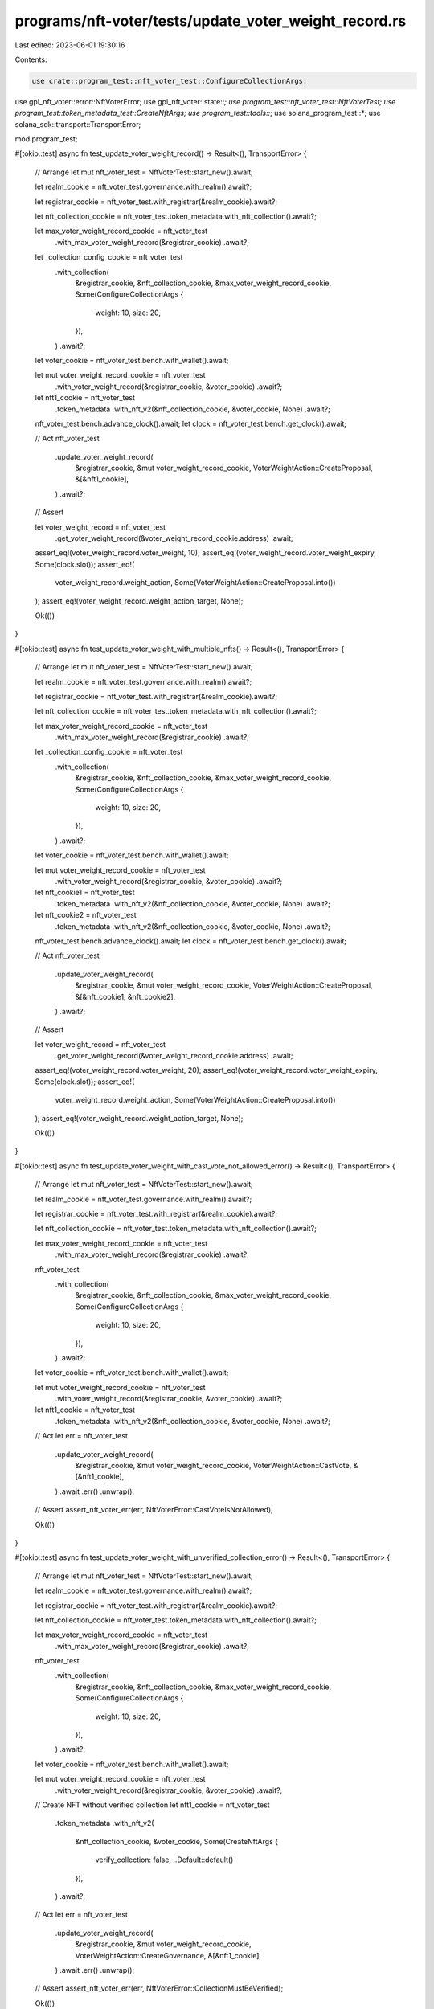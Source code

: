 programs/nft-voter/tests/update_voter_weight_record.rs
======================================================

Last edited: 2023-06-01 19:30:16

Contents:

.. code-block:: rs

    use crate::program_test::nft_voter_test::ConfigureCollectionArgs;
use gpl_nft_voter::error::NftVoterError;
use gpl_nft_voter::state::*;
use program_test::nft_voter_test::NftVoterTest;
use program_test::token_metadata_test::CreateNftArgs;
use program_test::tools::*;
use solana_program_test::*;
use solana_sdk::transport::TransportError;

mod program_test;

#[tokio::test]
async fn test_update_voter_weight_record() -> Result<(), TransportError> {
    // Arrange
    let mut nft_voter_test = NftVoterTest::start_new().await;

    let realm_cookie = nft_voter_test.governance.with_realm().await?;

    let registrar_cookie = nft_voter_test.with_registrar(&realm_cookie).await?;

    let nft_collection_cookie = nft_voter_test.token_metadata.with_nft_collection().await?;

    let max_voter_weight_record_cookie = nft_voter_test
        .with_max_voter_weight_record(&registrar_cookie)
        .await?;

    let _collection_config_cookie = nft_voter_test
        .with_collection(
            &registrar_cookie,
            &nft_collection_cookie,
            &max_voter_weight_record_cookie,
            Some(ConfigureCollectionArgs {
                weight: 10,
                size: 20,
            }),
        )
        .await?;

    let voter_cookie = nft_voter_test.bench.with_wallet().await;

    let mut voter_weight_record_cookie = nft_voter_test
        .with_voter_weight_record(&registrar_cookie, &voter_cookie)
        .await?;

    let nft1_cookie = nft_voter_test
        .token_metadata
        .with_nft_v2(&nft_collection_cookie, &voter_cookie, None)
        .await?;

    nft_voter_test.bench.advance_clock().await;
    let clock = nft_voter_test.bench.get_clock().await;

    // Act
    nft_voter_test
        .update_voter_weight_record(
            &registrar_cookie,
            &mut voter_weight_record_cookie,
            VoterWeightAction::CreateProposal,
            &[&nft1_cookie],
        )
        .await?;

    // Assert

    let voter_weight_record = nft_voter_test
        .get_voter_weight_record(&voter_weight_record_cookie.address)
        .await;

    assert_eq!(voter_weight_record.voter_weight, 10);
    assert_eq!(voter_weight_record.voter_weight_expiry, Some(clock.slot));
    assert_eq!(
        voter_weight_record.weight_action,
        Some(VoterWeightAction::CreateProposal.into())
    );
    assert_eq!(voter_weight_record.weight_action_target, None);

    Ok(())
}

#[tokio::test]
async fn test_update_voter_weight_with_multiple_nfts() -> Result<(), TransportError> {
    // Arrange
    let mut nft_voter_test = NftVoterTest::start_new().await;

    let realm_cookie = nft_voter_test.governance.with_realm().await?;

    let registrar_cookie = nft_voter_test.with_registrar(&realm_cookie).await?;

    let nft_collection_cookie = nft_voter_test.token_metadata.with_nft_collection().await?;

    let max_voter_weight_record_cookie = nft_voter_test
        .with_max_voter_weight_record(&registrar_cookie)
        .await?;

    let _collection_config_cookie = nft_voter_test
        .with_collection(
            &registrar_cookie,
            &nft_collection_cookie,
            &max_voter_weight_record_cookie,
            Some(ConfigureCollectionArgs {
                weight: 10,
                size: 20,
            }),
        )
        .await?;

    let voter_cookie = nft_voter_test.bench.with_wallet().await;

    let mut voter_weight_record_cookie = nft_voter_test
        .with_voter_weight_record(&registrar_cookie, &voter_cookie)
        .await?;

    let nft_cookie1 = nft_voter_test
        .token_metadata
        .with_nft_v2(&nft_collection_cookie, &voter_cookie, None)
        .await?;

    let nft_cookie2 = nft_voter_test
        .token_metadata
        .with_nft_v2(&nft_collection_cookie, &voter_cookie, None)
        .await?;

    nft_voter_test.bench.advance_clock().await;
    let clock = nft_voter_test.bench.get_clock().await;

    // Act
    nft_voter_test
        .update_voter_weight_record(
            &registrar_cookie,
            &mut voter_weight_record_cookie,
            VoterWeightAction::CreateProposal,
            &[&nft_cookie1, &nft_cookie2],
        )
        .await?;

    // Assert

    let voter_weight_record = nft_voter_test
        .get_voter_weight_record(&voter_weight_record_cookie.address)
        .await;

    assert_eq!(voter_weight_record.voter_weight, 20);
    assert_eq!(voter_weight_record.voter_weight_expiry, Some(clock.slot));
    assert_eq!(
        voter_weight_record.weight_action,
        Some(VoterWeightAction::CreateProposal.into())
    );
    assert_eq!(voter_weight_record.weight_action_target, None);

    Ok(())
}

#[tokio::test]
async fn test_update_voter_weight_with_cast_vote_not_allowed_error() -> Result<(), TransportError> {
    // Arrange
    let mut nft_voter_test = NftVoterTest::start_new().await;

    let realm_cookie = nft_voter_test.governance.with_realm().await?;

    let registrar_cookie = nft_voter_test.with_registrar(&realm_cookie).await?;

    let nft_collection_cookie = nft_voter_test.token_metadata.with_nft_collection().await?;

    let max_voter_weight_record_cookie = nft_voter_test
        .with_max_voter_weight_record(&registrar_cookie)
        .await?;

    nft_voter_test
        .with_collection(
            &registrar_cookie,
            &nft_collection_cookie,
            &max_voter_weight_record_cookie,
            Some(ConfigureCollectionArgs {
                weight: 10,
                size: 20,
            }),
        )
        .await?;

    let voter_cookie = nft_voter_test.bench.with_wallet().await;

    let mut voter_weight_record_cookie = nft_voter_test
        .with_voter_weight_record(&registrar_cookie, &voter_cookie)
        .await?;

    let nft1_cookie = nft_voter_test
        .token_metadata
        .with_nft_v2(&nft_collection_cookie, &voter_cookie, None)
        .await?;

    // Act
    let err = nft_voter_test
        .update_voter_weight_record(
            &registrar_cookie,
            &mut voter_weight_record_cookie,
            VoterWeightAction::CastVote,
            &[&nft1_cookie],
        )
        .await
        .err()
        .unwrap();

    // Assert
    assert_nft_voter_err(err, NftVoterError::CastVoteIsNotAllowed);

    Ok(())
}

#[tokio::test]
async fn test_update_voter_weight_with_unverified_collection_error() -> Result<(), TransportError> {
    // Arrange
    let mut nft_voter_test = NftVoterTest::start_new().await;

    let realm_cookie = nft_voter_test.governance.with_realm().await?;

    let registrar_cookie = nft_voter_test.with_registrar(&realm_cookie).await?;

    let nft_collection_cookie = nft_voter_test.token_metadata.with_nft_collection().await?;

    let max_voter_weight_record_cookie = nft_voter_test
        .with_max_voter_weight_record(&registrar_cookie)
        .await?;

    nft_voter_test
        .with_collection(
            &registrar_cookie,
            &nft_collection_cookie,
            &max_voter_weight_record_cookie,
            Some(ConfigureCollectionArgs {
                weight: 10,
                size: 20,
            }),
        )
        .await?;

    let voter_cookie = nft_voter_test.bench.with_wallet().await;

    let mut voter_weight_record_cookie = nft_voter_test
        .with_voter_weight_record(&registrar_cookie, &voter_cookie)
        .await?;

    // Create NFT without verified collection
    let nft1_cookie = nft_voter_test
        .token_metadata
        .with_nft_v2(
            &nft_collection_cookie,
            &voter_cookie,
            Some(CreateNftArgs {
                verify_collection: false,
                ..Default::default()
            }),
        )
        .await?;

    // Act
    let err = nft_voter_test
        .update_voter_weight_record(
            &registrar_cookie,
            &mut voter_weight_record_cookie,
            VoterWeightAction::CreateGovernance,
            &[&nft1_cookie],
        )
        .await
        .err()
        .unwrap();

    // Assert
    assert_nft_voter_err(err, NftVoterError::CollectionMustBeVerified);

    Ok(())
}

#[tokio::test]
async fn test_update_voter_weight_with_invalid_owner_error() -> Result<(), TransportError> {
    // Arrange
    let mut nft_voter_test = NftVoterTest::start_new().await;

    let realm_cookie = nft_voter_test.governance.with_realm().await?;

    let registrar_cookie = nft_voter_test.with_registrar(&realm_cookie).await?;

    let nft_collection_cookie = nft_voter_test.token_metadata.with_nft_collection().await?;

    let max_voter_weight_record_cookie = nft_voter_test
        .with_max_voter_weight_record(&registrar_cookie)
        .await?;

    nft_voter_test
        .with_collection(
            &registrar_cookie,
            &nft_collection_cookie,
            &max_voter_weight_record_cookie,
            Some(ConfigureCollectionArgs {
                weight: 10,
                size: 20,
            }),
        )
        .await?;

    let voter_cookie = nft_voter_test.bench.with_wallet().await;

    let mut voter_weight_record_cookie = nft_voter_test
        .with_voter_weight_record(&registrar_cookie, &voter_cookie)
        .await?;

    let voter_cookie2 = nft_voter_test.bench.with_wallet().await;

    let nft1_cookie = nft_voter_test
        .token_metadata
        .with_nft_v2(&nft_collection_cookie, &voter_cookie2, None)
        .await?;

    // Act
    let err = nft_voter_test
        .update_voter_weight_record(
            &registrar_cookie,
            &mut voter_weight_record_cookie,
            VoterWeightAction::CreateGovernance,
            &[&nft1_cookie],
        )
        .await
        .err()
        .unwrap();

    // Assert
    assert_nft_voter_err(err, NftVoterError::VoterDoesNotOwnNft);

    Ok(())
}

#[tokio::test]
async fn test_update_voter_weight_with_invalid_collection_error() -> Result<(), TransportError> {
    // Arrange
    let mut nft_voter_test = NftVoterTest::start_new().await;

    let realm_cookie = nft_voter_test.governance.with_realm().await?;

    let registrar_cookie = nft_voter_test.with_registrar(&realm_cookie).await?;

    let nft_collection_cookie = nft_voter_test.token_metadata.with_nft_collection().await?;

    let max_voter_weight_record_cookie = nft_voter_test
        .with_max_voter_weight_record(&registrar_cookie)
        .await?;

    nft_voter_test
        .with_collection(
            &registrar_cookie,
            &nft_collection_cookie,
            &max_voter_weight_record_cookie,
            Some(ConfigureCollectionArgs {
                weight: 10,
                size: 20,
            }),
        )
        .await?;

    let voter_cookie = nft_voter_test.bench.with_wallet().await;

    let mut voter_weight_record_cookie = nft_voter_test
        .with_voter_weight_record(&registrar_cookie, &voter_cookie)
        .await?;

    let nft_collection_cookie2 = nft_voter_test.token_metadata.with_nft_collection().await?;

    let nft1_cookie = nft_voter_test
        .token_metadata
        .with_nft_v2(&nft_collection_cookie2, &voter_cookie, None)
        .await?;

    // Act
    let err = nft_voter_test
        .update_voter_weight_record(
            &registrar_cookie,
            &mut voter_weight_record_cookie,
            VoterWeightAction::CreateGovernance,
            &[&nft1_cookie],
        )
        .await
        .err()
        .unwrap();

    // Assert
    assert_nft_voter_err(err, NftVoterError::CollectionNotFound);

    Ok(())
}

#[tokio::test]
async fn test_update_voter_weight_with_invalid_metadata_error() -> Result<(), TransportError> {
    // Arrange
    let mut nft_voter_test = NftVoterTest::start_new().await;

    let realm_cookie = nft_voter_test.governance.with_realm().await?;

    let registrar_cookie = nft_voter_test.with_registrar(&realm_cookie).await?;

    let nft_collection_cookie = nft_voter_test.token_metadata.with_nft_collection().await?;

    let max_voter_weight_record_cookie = nft_voter_test
        .with_max_voter_weight_record(&registrar_cookie)
        .await?;

    nft_voter_test
        .with_collection(
            &registrar_cookie,
            &nft_collection_cookie,
            &max_voter_weight_record_cookie,
            Some(ConfigureCollectionArgs {
                weight: 10,
                size: 20,
            }),
        )
        .await?;

    let voter_cookie = nft_voter_test.bench.with_wallet().await;

    let mut voter_weight_record_cookie = nft_voter_test
        .with_voter_weight_record(&registrar_cookie, &voter_cookie)
        .await?;

    let mut nft1_cookie = nft_voter_test
        .token_metadata
        .with_nft_v2(
            &nft_collection_cookie,
            &voter_cookie,
            Some(CreateNftArgs {
                verify_collection: false,
                ..Default::default()
            }),
        )
        .await?;

    let nft2_cookie = nft_voter_test
        .token_metadata
        .with_nft_v2(&nft_collection_cookie, &voter_cookie, None)
        .await?;

    // Try to use verified NFT Metadata
    nft1_cookie.metadata = nft2_cookie.metadata;

    // Act
    let err = nft_voter_test
        .update_voter_weight_record(
            &registrar_cookie,
            &mut voter_weight_record_cookie,
            VoterWeightAction::CreateGovernance,
            &[&nft1_cookie],
        )
        .await
        .err()
        .unwrap();

    // Assert
    assert_nft_voter_err(err, NftVoterError::TokenMetadataDoesNotMatch);

    Ok(())
}

#[tokio::test]
async fn test_update_voter_weight_with_same_nft_error() -> Result<(), TransportError> {
    // Arrange
    let mut nft_voter_test = NftVoterTest::start_new().await;

    let realm_cookie = nft_voter_test.governance.with_realm().await?;

    let registrar_cookie = nft_voter_test.with_registrar(&realm_cookie).await?;

    let nft_collection_cookie = nft_voter_test.token_metadata.with_nft_collection().await?;

    let max_voter_weight_record_cookie = nft_voter_test
        .with_max_voter_weight_record(&registrar_cookie)
        .await?;

    nft_voter_test
        .with_collection(
            &registrar_cookie,
            &nft_collection_cookie,
            &max_voter_weight_record_cookie,
            None,
        )
        .await?;

    let voter_cookie = nft_voter_test.bench.with_wallet().await;

    let mut voter_weight_record_cookie = nft_voter_test
        .with_voter_weight_record(&registrar_cookie, &voter_cookie)
        .await?;

    let nft_cookie = nft_voter_test
        .token_metadata
        .with_nft_v2(&nft_collection_cookie, &voter_cookie, None)
        .await?;

    // Act
    let err = nft_voter_test
        .update_voter_weight_record(
            &registrar_cookie,
            &mut voter_weight_record_cookie,
            VoterWeightAction::CreateProposal,
            &[&nft_cookie, &nft_cookie],
        )
        .await
        .err()
        .unwrap();

    // Assert

    assert_nft_voter_err(err, NftVoterError::DuplicatedNftDetected);

    Ok(())
}

#[tokio::test]
async fn test_update_voter_weight_record_with_no_nft_error() -> Result<(), TransportError> {
    // Arrange
    let mut nft_voter_test = NftVoterTest::start_new().await;

    let realm_cookie = nft_voter_test.governance.with_realm().await?;

    let registrar_cookie = nft_voter_test.with_registrar(&realm_cookie).await?;

    let nft_collection_cookie = nft_voter_test.token_metadata.with_nft_collection().await?;

    let max_voter_weight_record_cookie = nft_voter_test
        .with_max_voter_weight_record(&registrar_cookie)
        .await?;

    let _collection_config_cookie = nft_voter_test
        .with_collection(
            &registrar_cookie,
            &nft_collection_cookie,
            &max_voter_weight_record_cookie,
            Some(ConfigureCollectionArgs {
                weight: 10,
                size: 20,
            }),
        )
        .await?;

    let voter_cookie = nft_voter_test.bench.with_wallet().await;

    let mut voter_weight_record_cookie = nft_voter_test
        .with_voter_weight_record(&registrar_cookie, &voter_cookie)
        .await?;

    let nft1_cookie = nft_voter_test
        .token_metadata
        .with_nft_v2(
            &nft_collection_cookie,
            &voter_cookie,
            Some(CreateNftArgs {
                amount: 0,
                ..Default::default()
            }),
        )
        .await?;

    // Act
    let err = nft_voter_test
        .update_voter_weight_record(
            &registrar_cookie,
            &mut voter_weight_record_cookie,
            VoterWeightAction::CreateProposal,
            &[&nft1_cookie],
        )
        .await
        .err()
        .unwrap();

    // Assert
    assert_nft_voter_err(err, NftVoterError::InvalidNftAmount);

    Ok(())
}


